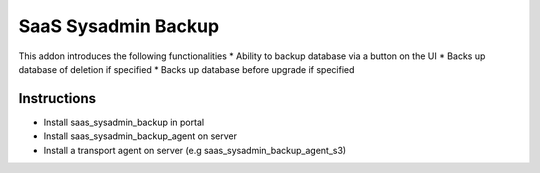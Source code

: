 SaaS Sysadmin Backup
====================

This addon introduces the following functionalities
* Ability to backup database via a button on the UI
* Backs up database of deletion if specified
* Backs up database before upgrade if specified

Instructions
------------
* Install saas_sysadmin_backup in portal
* Install saas_sysadmin_backup_agent on server
* Install a transport agent on server (e.g saas_sysadmin_backup_agent_s3)